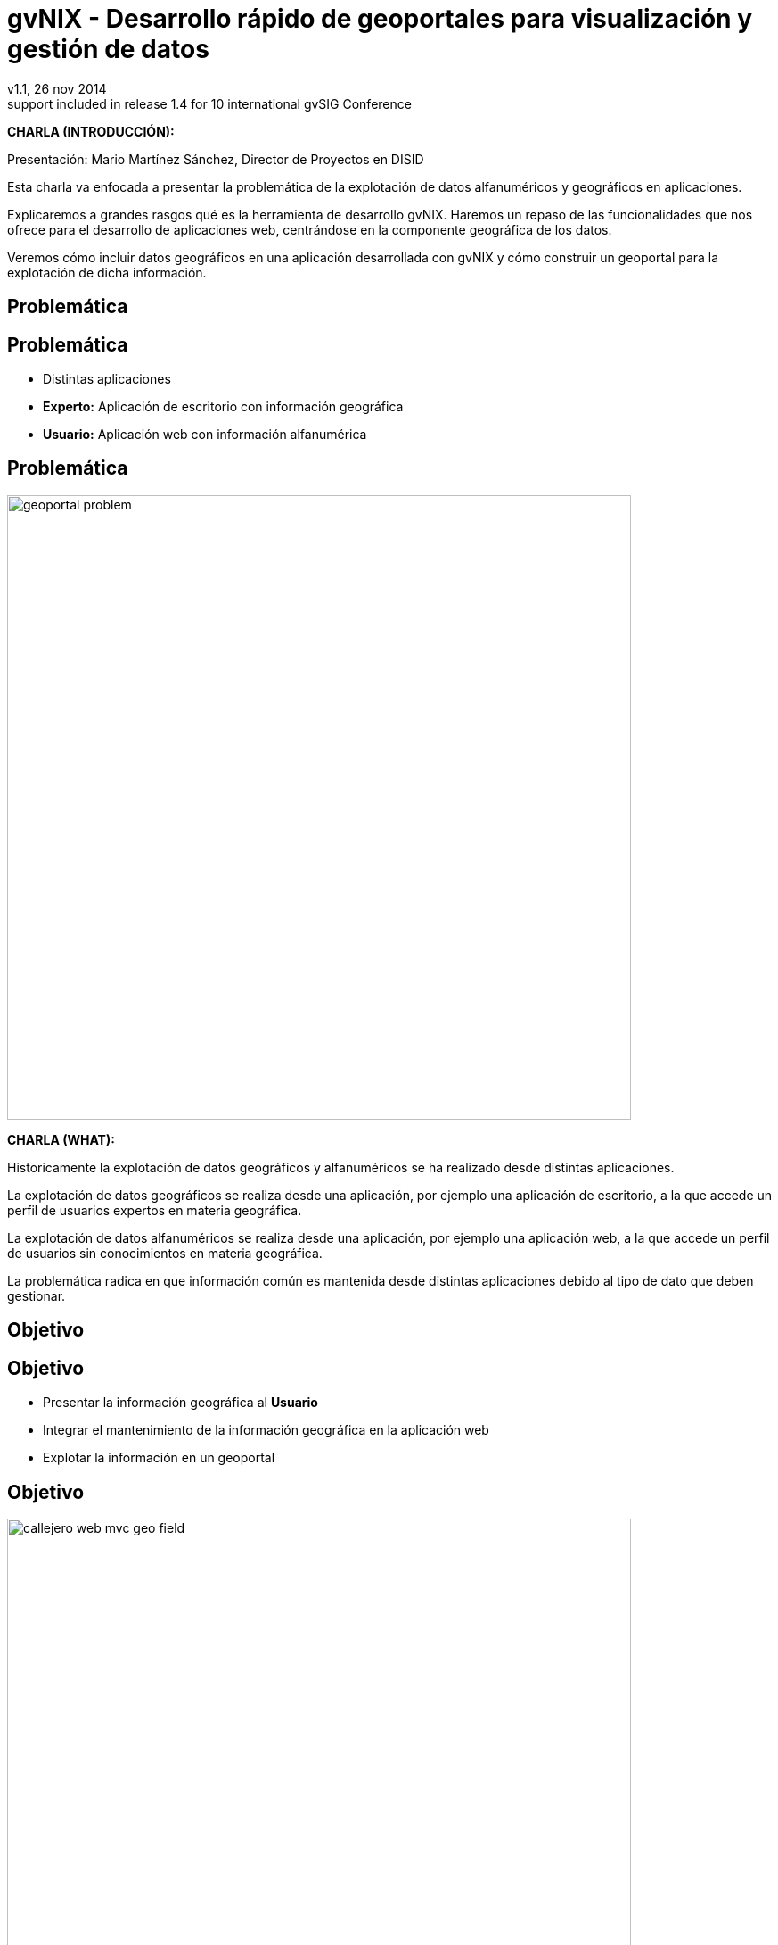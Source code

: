 //
// Build the presentation
//
// dzslides with embedded assets:
//
//   $ asciidoc -a data-uri slides.adoc 
//
// HTML5 (print):
//
//   $ asciidoc -b html5 -o outline.html slides.adoc
//
// PDF:
// 
//   $ dzslides2pdf.rb slides.adoc
//
//   PDF conversion requires: ruby, qt4-make, ruby-qt4, ruby-qt4-webkit, 
//   capybara, capybara-webkit,
//
// You need to install in asciidoc backends the gvsig theme.
// Its a private theme located into https://svn.disid.com/svn/disid-presentaciones/resources-dzslides.
// If not access, change "dzslides-style" property with value "stormy".
 
= **gvNIX** - Desarrollo rápido de geoportales para visualización y gestión de datos 
v1.1, 26 nov 2014
:title: gvNIX - Desarrollo rápido de geoportales para visualización y gestión de datos
:description: These slides are a strategic overview to gvNIX Geo component
support included in release 1.4 for 10 international gvSIG Conference
:copyright: CC BY-NC-SA 3.0
:corpsite: www.disid.com
:gvnixsite: www.gvnix.org
:imagesdir: images
:linkcss!:
:source-highlighter: highlightjs
:backend: dzslides
:dzslides-style: gvsig-jornadas
:dzslides-aspect: 4-3
:dzslides-transition: fade
:dzslides-fonts: family=Yanone+Kaffeesatz:400,700,200,300&family=Cedarville+Cursive
:dzslides-highlight: monokai
:syntax: no-highlight

////

////

[template="notesblock"]
====
*CHARLA (INTRODUCCIÓN):*

Presentación: Mario Martínez Sánchez, Director de Proyectos en DISID

Esta charla va enfocada a presentar la problemática de la explotación
de datos alfanuméricos y geográficos en aplicaciones.

Explicaremos a grandes rasgos qué es la herramienta de desarrollo gvNIX.
Haremos un repaso de las funcionalidades que nos ofrece para el 
desarrollo de aplicaciones web, centrándose en la componente geográfica
de los datos.

Veremos cómo incluir datos geográficos en una aplicación desarrollada con gvNIX
y cómo construir un geoportal para la explotación de dicha información.

====

[{intro}]
== *Problemática*

[{topic}]
== *Problemática*

[role="incremental scatter"]
* Distintas aplicaciones
* *Experto:* Aplicación de escritorio con información geográfica
* *Usuario:* Aplicación web con información alfanumérica

[{topic}]
== *Problemática*

ifndef::backend-dzslides[]
image::geoportal-problem.png[width="700"]
endif::[]

ifdef::backend-dzslides[]
image::geoportal-problem.png[width="700"]
endif::[]

[template="notesblock"]
====
*CHARLA (WHAT):*

Historicamente la explotación de datos geográficos y alfanuméricos
se ha realizado desde distintas aplicaciones.

La explotación de datos geográficos se realiza desde una aplicación,
por ejemplo una aplicación de escritorio, a la que accede un perfil de
usuarios expertos en materia geográfica.

La explotación de datos alfanuméricos se realiza desde una aplicación,
por ejemplo una aplicación web, a la que accede un perfil de usuarios
sin conocimientos en materia geográfica.

La problemática radica en que información común es mantenida desde distintas
aplicaciones debido al tipo de dato que deben gestionar.

====

[{intro}]
== *Objetivo*

[{topic}]
== *Objetivo*

[role="incremental scatter"]
* Presentar la información geográfica al *Usuario*
* Integrar el mantenimiento de la información geográfica en la aplicación web
* Explotar la información en un geoportal

[{topic}]
== *Objetivo*

ifndef::backend-dzslides[]
image::callejero-web-mvc-geo-field.png[width="700"]
endif::[]
ifdef::backend-dzslides[]
image::callejero-web-mvc-geo-field.png[width="700"]
endif::[]

[{topic}]
== *Objetivo*

ifndef::backend-dzslides[]
image::callejero-web-mvc-geo-entity-all-edit.png[width="700"]
endif::[]
ifdef::backend-dzslides[]
image::callejero-web-mvc-geo-entity-all-edit.png[width="700"]
endif::[]

[template="notesblock"]
====
*CHARLA (WHAT):*

El objetivo sería integrar en una misma aplicación la gestión
de la información alfanumérica y geográfica para que los usuarios
pudiesen explotar dicha información sin hacer uso de otras
aplicaciones espacializadas en la materia que serían del dominio
de los perfiles expertos.

====

[{intro}]
== *gvNIX*

[{topic}]
== *Qué es gvNIX*

[{statement}]
*gvNIX* es una *herramienta* de *desarrollo* rápido de aplicaciones web

[template="notesblock"]
====
*CHARLA (WHAT):*

gvNIX es una herramienta de desarrollo rápido de aplicaciones web.

Las grandes organizaciones están en constante evolución, todos los días surgen
nuevas necesidades y requerimientos que deben cubrirse con nuevas
aplicaciones. gvNIX ofrece una infraestructura común para los desarrollos
propios y externos, garantizando que todos los proyectos son similares para
facilitar el mantenimiento y la evolución.

====

[{topic}]
== *Características*

[role="incremental scatter"]
* Multiplataforma
* Generación de código
* Buenas prácticas
* Proyectos web JEE estándar

[template="notesblock"]
====
*CHARLA (HOW):*

Las aplicaciones generadas por gvNIX están sobre una base
tecnológica asentada, robusta, moderna y sobre todo ampliamente utilizada a
nivel mundial lo que garantiza el futuro de las aplicaciones desarrolladas
con gvNIX.

* *Multiplataforma y fácil de instalar*.
  gvNIX es fácil de instalar tanto en Windows, Mac OSX y Linux
  o como herramienta integrada en un entorno gráfico de desarrollo.
* *Generación de código*
  Es capaz de generar el código de la aplicación que no aporta valor al proyecto,
  de forma que el desarrollador puede centrarse en implementar la lógica de negocio
  que es lo que realmente aporta valor al proyecto.
* *Buenas prácticas*
  La herramienta fomenta buenas prácticas en lo referente a la estructura de los
  proyectos y su codificación.
* *Proyectos JEE estándar*
  Los proyectos creados con gvNIX son aplicaciones Java que cumplen con el estándar JEE

====

[{topic}]
== *Intérprete de comandos*

ifndef::backend-dzslides[]
image::gvnix-shell-eclipse.png[width="700"]
endif::[]

ifdef::backend-dzslides[]
image::gvnix-shell-eclipse.png[width="700"]
endif::[]

[template="notesblock"]
====
*CHARLA (HOW):*

Desde el punto de vista de su uso, gvNIX está diseñado como 
un intérprete de comandos interactivo. 

Para facilitar su uso tiene autocompletado de los comandos y ayuda contextual. 
Además en todo momento nos mostrará solo los comandos que sean válidos y nos 
dará pistas de cuál es la siguiente tarea a realizar si estamos un poco 
perdidos.

Cada componente proporciona intérprete un conjunto de comandos a través de los
cuales proporciona sus funciones al desarrollador, el cual decide si aplica o
no durante el proceso de desarrollo.

====

[{topic}]
== *Funcionalidades*

[role="incremental scatter"]
* Crear modelo de datos
* Generar automáticamente la capa web
* ... entre muchas otras

[{topic}]
== *Funcionalidades*

ifndef::backend-dzslides[]
image::callejero-web-mvc-datatables-add.png[width="700"]
endif::[]

ifdef::backend-dzslides[]
image::callejero-web-mvc-datatables-add.png[width="700"]
endif::[]

[template="notesblock"]
====
*CHARLA (HOW):*

Todo proyecto desarrollado con gvNIX comienza por un análisis del dominio del
problema plasmado sobre un modelo de clases.

Una vez tenemos el análisis del modelo de entidades, permite construir automáticamente
la aplicación web que permite gestionar la información representada por ese modelo
de clases.

Estas son dos de las muchas funcionalidades que proporciona la herramienta gvNIX.
Proporciona otras como seguridad, servicios web, pruebas o informes, entre otras,
pero quedan fuera del alcance de esta charla.

====

[{intro}]
== *Geoportales*

[template="notesblock"]
====
*CHARLA (WHY):*

Cada vez son más las áreas del saber que requieren el uso de datos geográficos
para cumplir con mayor acierto sus procesos, como la gestión pública, gestión
medioambiental, ingeniería, entre otras, por lo que existe hoy en día una
creciente necesidad de aplicaciones web que requieren compartir e integrar
datos geográficos con datos alfanuméricos para realizar diferentes tipos
de análisis espacio-territoriales y ayudar en la toma de decisiones.

La herramienta de desarrollo gvNIX nos va a facilitar la inclusión de una
componente geográfica en nuestras aplicaciones. 

No estamos hablando solo de que nuestra aplicación integre un plugin que
muestre un mapa donde geoposicionamos datos concretos de la aplicación,
sino de un amplio conjunto de funcionalidades interrelacionadas entre sí
para mantener y explotar la información geográfica en una aplicación web
como veremos a continuación.

====

[{topic}]
== *Generar geoportal base*

ifndef::backend-dzslides[]
image::callejero-web-mvc-geo-controller.png[width="700"]
endif::[]
ifdef::backend-dzslides[]
image::callejero-web-mvc-geo-controller.png[width="700"]
endif::[]

[template="notesblock"]
====
*CHARLA (WHAT):*

* Añade en la capa web un mapa que será la plantilla del geoportal.
* El geoportal solo muestra la capa geográfica base de "Open Street Maps".

====

[{topic}]
== *Incluir capas externas*

ifndef::backend-dzslides[]
image::callejero-web-mvc-geo-tilelayer.png[width="700"]
endif::[]
ifdef::backend-dzslides[]
image::callejero-web-mvc-geo-tilelayer.png[width="700"]
endif::[]

[template="notesblock"]
====
*CHARLA (WHAT):*

* Incluye una nueva capa externa en el geoportal.
* Hay disponible una nueva capa de vista satélite.

====

[{topic}]
== *Visualización de datos como capas*

ifndef::backend-dzslides[]
image::callejero-web-mvc-geo-entity-all.png[width="700"]
endif::[]
ifdef::backend-dzslides[]
image::callejero-web-mvc-geo-entity-all.png[width="700"]
endif::[]

[template="notesblock"]
====
*CHARLA (WHAT):*

* Permite mostrar y filtrar todos los datos geográficos en el geoportal como capas en el geoportal.
* Los datos geográficos están integrados como distintas capas en el geoportal.

====

[{topic}]
== *Activar capas de datos*

ifndef::backend-dzslides[]
image::callejero-web-mvc-geo-entity-all-filter.png[width="700"]
endif::[]
ifdef::backend-dzslides[]
image::callejero-web-mvc-geo-entity-all-filter.png[width="700"]
endif::[]

[template="notesblock"]
====
*CHARLA (WHAT):*

* Los datos geográficos que muestra el geoportal pueden ser activados por capas.

====

[{topic}]
== *Editar los datos*

ifndef::backend-dzslides[]
image::callejero-web-mvc-geo-entity-all-edit.png[width="700"]
endif::[]
ifdef::backend-dzslides[]
image::callejero-web-mvc-geo-entity-all-edit.png[width="700"]
endif::[]

[template="notesblock"]
====
*CHARLA (WHAT):*

* Se puede consultar y editar la información que contienen cada dato geográfico desde el geoportal.

====

[{topic}]
== *Gestión del dato geográfico*

ifndef::backend-dzslides[]
image::callejero-web-mvc-geo-field.png[width="700"]
endif::[]
ifdef::backend-dzslides[]
image::callejero-web-mvc-geo-field.png[width="700"]
endif::[]

[template="notesblock"]
====
*CHARLA (WHAT):*

* Los valores de los datos geográficos son mantenidos mediante un componente gráfico amigable. 

====

[{topic}]
== *Selección de datos*

ifndef::backend-dzslides[]
image::callejero-web-mvc-datatables-add-selected.png[width="700"]
endif::[]
ifdef::backend-dzslides[]
image::callejero-web-mvc-datatables-add-selected.png[width="700"]
endif::[]

[template="notesblock"]
====
*CHARLA (WHAT):*

* Se pueden seleccionar elementos desde la lista de datos que son resaltados en el geoportal.

====

[{topic}]
== *Filtrado de datos*

ifndef::backend-dzslides[]
image::callejero-web-mvc-datatables-add-filtered.png[width="700"]
endif::[]
ifdef::backend-dzslides[]
image::callejero-web-mvc-datatables-add-filtered.png[width="700"]
endif::[]

[template="notesblock"]
====
*CHARLA (WHAT):*

* Se pueden filtrar elementos desde la lista de datos de forma que los datos
  del mismo tipo que no cumplan con el filtro no serán mostrados.

====

[{topic}]
== *Inclusión de herramientas*

ifndef::backend-dzslides[]
image::callejero-web-mvc-geo-tool-measure.png[width="700"]
endif::[]
ifdef::backend-dzslides[]
image::callejero-web-mvc-geo-tool-measure.png[width="700"]
endif::[]

[template="notesblock"]
====
*CHARLA (WHAT):*

* Incluye una herramienta de medida en el geoportal.
* Disponemos de nuevas herramientas en la parte inferior derecha del geoportal
  como, por ejemplo la herramienta de medida.

====

[{topic}]
== *Tecnología*

[role="incremental"]
* *Hibernate Spatial*: capa de datos 
* *Leaflet*: capa web 

[template="notesblock"]
====
*CHARLA (HOW):*

gvNIX configura en la aplicación web el soporte para bases de datos espaciales.
Ejemplos de ello son PostgreSQL con PostGIS u Oracle con Spatial, etc.

Integra en la aplicación web frameworks propios de geomática
como son Leaflet, JTS (Java Topology Suite), Hibernate Spatial, etc.

====

[{topic}]
== *Futuras versiones*

[role="incremental"]
* Ingeniería inversa  
* Mapa de referencia
* Coordenadas del ratón
* Escala gráfica y numérica
* Agrupar, ordenar, plegar y estilo capas
* Imprimir mapa

[template="notesblock"]
====
*CHARLA (WHAT):*


====

[{intro}]
== *Para qué ...*

[{topic}]
== *Para qué ...*

[role="incremental"]
* Aplicaciones de explotación de datos
* Gestión de datos geográficos
* Explotación de datos geográficos
* Integración con procesos de negocio
* Sistemas mixtos web y móvil

[template="notesblock"]
====
*CHARLA (HOW):*

La herramienta de desarrollo gvNIX está orientada al desarrollo
de aplicaciones de explotación de datos y facilita en gran medida
la gestión y explotación de datos geográficos, la inclusión de los
procesos del negocio y su visualización en entornos web y móvil. 

Ejemplos:

* Gestión del Mantenimiento Integral de Carreteras de la Diputación de Valencia.

====

[role="topic recap"]
== {gvnixsite}

image::logo_gvNIX.png[height="120"]

Gracias +
[smaller]#disid.com |# [smaller]#@disid_corp#

////

////

